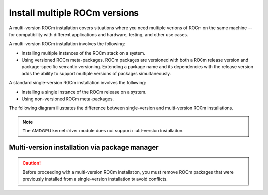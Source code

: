 .. meta::
  :description: Install multiple ROCm versions
  :keywords: installation instructions, AMD, ROCm, multiple versions

******************************
Install multiple ROCm versions
******************************

A multi-version ROCm installation covers situations where you need multiple
verions of ROCm on the same machine -- for compatibility with different
applications and hardware, testing, and other use cases.

.. _installation-types:

A multi-version ROCm installation involves the following:

* Installing multiple instances of the ROCm stack on a system.
* Using versioned ROCm meta-packages. ROCm packages are versioned with both
  a ROCm release version and package-specific semantic versioning. Extending a
  package name and its dependencies with the release version adds the ability to
  support multiple versions of packages simultaneously.

A standard single-version ROCm installation involves the following:

* Installing a single instance of the ROCm release on a system.
* Using non-versioned ROCm meta-packages.

The following diagram illustrates the difference between single-version and
multi-version ROCm installations.

.. image:: /data/install/linux/linux001.png
    :alt: ROCm Installation Types

.. note::

   The AMDGPU kernel driver module does not support multi-version installation.


Multi-version installation via package manager
==============================================

.. caution::

   Before proceeding with a multi-version ROCm installation, you must remove
   ROCm packages that were previously installed from a single-version
   installation to avoid conflicts.

.. tab-set::

   .. tab-item:: Ubuntu

      .. include:: ./includes/ubuntu-multi-install.rst

   .. tab-item:: RHEL

      .. include:: ./includes/rhel-multi-install.rst

   .. tab-item:: SLES

      .. include:: ./includes/sles-multi-install.rst
